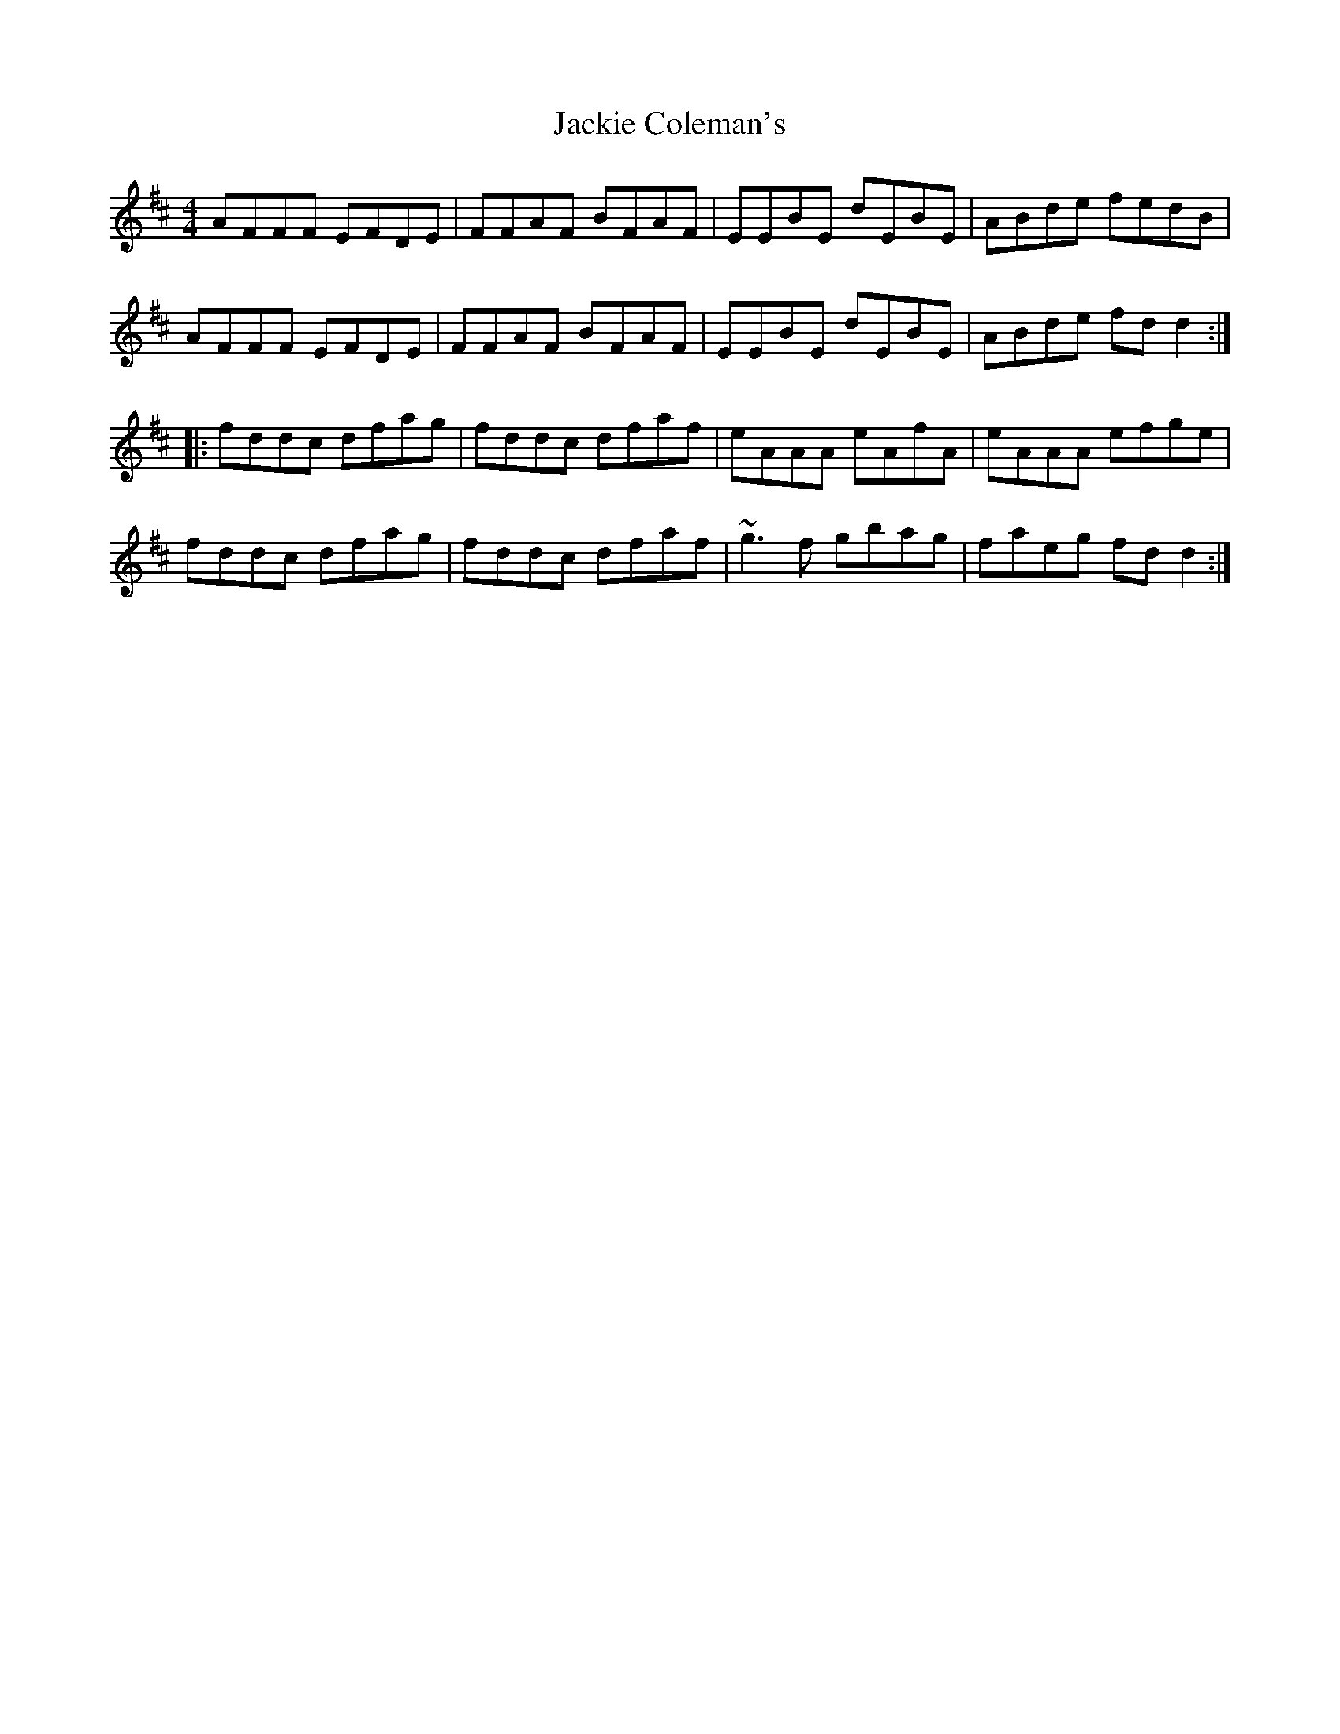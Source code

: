 X: 1
T:Jackie Coleman's
R:reel
M:4/4
L:1/8
K:Dmaj
AFFF EFDE|FFAF BFAF|EEBE dEBE|ABde fedB|
AFFF EFDE|FFAF BFAF|EEBE dEBE|ABde fdd2:|
|:fddc dfag|fddc dfaf|eAAA eAfA|eAAA efge|
fddc dfag|fddc dfaf|~g3f gbag|faeg fdd2:|
